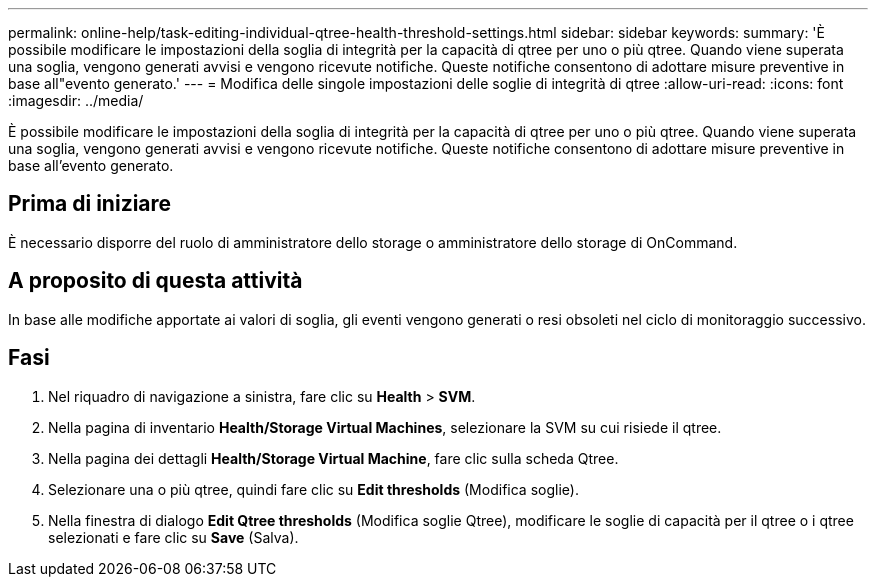 ---
permalink: online-help/task-editing-individual-qtree-health-threshold-settings.html 
sidebar: sidebar 
keywords:  
summary: 'È possibile modificare le impostazioni della soglia di integrità per la capacità di qtree per uno o più qtree. Quando viene superata una soglia, vengono generati avvisi e vengono ricevute notifiche. Queste notifiche consentono di adottare misure preventive in base all"evento generato.' 
---
= Modifica delle singole impostazioni delle soglie di integrità di qtree
:allow-uri-read: 
:icons: font
:imagesdir: ../media/


[role="lead"]
È possibile modificare le impostazioni della soglia di integrità per la capacità di qtree per uno o più qtree. Quando viene superata una soglia, vengono generati avvisi e vengono ricevute notifiche. Queste notifiche consentono di adottare misure preventive in base all'evento generato.



== Prima di iniziare

È necessario disporre del ruolo di amministratore dello storage o amministratore dello storage di OnCommand.



== A proposito di questa attività

In base alle modifiche apportate ai valori di soglia, gli eventi vengono generati o resi obsoleti nel ciclo di monitoraggio successivo.



== Fasi

. Nel riquadro di navigazione a sinistra, fare clic su *Health* > *SVM*.
. Nella pagina di inventario *Health/Storage Virtual Machines*, selezionare la SVM su cui risiede il qtree.
. Nella pagina dei dettagli *Health/Storage Virtual Machine*, fare clic sulla scheda Qtree.
. Selezionare una o più qtree, quindi fare clic su *Edit thresholds* (Modifica soglie).
. Nella finestra di dialogo *Edit Qtree thresholds* (Modifica soglie Qtree), modificare le soglie di capacità per il qtree o i qtree selezionati e fare clic su *Save* (Salva).

